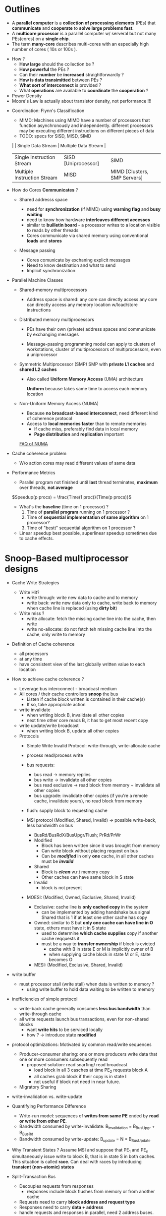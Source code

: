 * Outlines
  - A *parallel computer* is a *collection of processing elements* (PEs) that *communicate* and *cooperate* to *solve large problems fast*.
  - A *multicore processor* is a parallel computer w/ serveral but not many PEs(cores) on a *single chip*.
  - The term *many-core* describes multi-cores with an especially high number of cores ( 10s or 100s ).


  - How ?
    + *How large* should the collection be ?
    + *How powerful* the PEs ?
    + Can their *number* be *increased* straightforwardly ?
    + *How is data transimitted* between PEs ?
    + *What sort of interconnect* is provided ?
    + What *operations* are available to *coordinate* the *cooperation* ?


  - Power Density
  - Moore's Law is actually about transistor density, not performance !!!


  - Coordination: Flynn's Classification
    + MIMD: Machines using MIMD have a number of processors that function asynchronously and independently. different processors may be executing different instructions on different pieces of data
    + TODO: specs for SISD, MISD, SIMD
    |                             | Single Data Stream  | Multiple Data Stream         |
    | Single Instruction Stream   | SISD [Uniprocessor] | SIMD                         |
    | Multiple Instruction Stream | MISD                | MIMD [Clusters, SMP Servers] |

  - How do Cores *Communicates* ?
    + Shared addresss space
      - need for *synchronization* (if MIMD)
        using *warning flag* and *busy waiting*
      - need to know how hardware *interleaves different accesses*
      - similar to *builletin board* - a processor writes to a location visible to reads by other threads
      - Cores communicate via shared memory using conventional *loads* and *stores*

      [[./images/multi-processing/shared-memory-space.png]]

    + Message passing
      - Cores comunicate by exchaning explicit messages
      - Need to know destination and what to send
      - Implicit synchronization

      [[./images/multi-processing/message-passing.png]]


  - Parallel Machine Classes
    + Shared-memory multiprocessors
      - Address space is shared: any core can directly access any core can directly access any memory location w/load/store instructions

        [[./images/multi-processing/shared-memory-multiprocesor.png]]

    + Distributed memory multiprocessors
      - PEs have their own (private) address spaces and communicate by exchanging messages
      - Message-passing programming model can apply to clusters of workstations, cluster of multiprocessors of multiprocessors, even a uniprocessor

        [[./images/multi-processing/distributed-memory-multiprocesor.png]]
    + Symmetric Multiprocessor (SMP)
      SMP with *private L1 caches* and *shared L2 caches*
      - Also called *Uniform Memory Access* (UMA) architecture

        *Uniform* because takes same time to access each memory location
      [[../images/multi-processing/smp.png]]
    + Non-Uniform Memory Access (NUMA)
      - Because *no broadcast-based interconnect*, need different kind of coherence protocol
      - Access to *local memories faster* than to remote memories
        + If cache miss, preferably find data in local memory
        + *Page distribution* and *replication* important
      [[../images/multi-proccessing/numa.png]]

      [[http://lse.sourceforge.net/numa/faq/index.html#what_is_distance][FAQ of NUMA]]


  - Cache coherence problem
    + W/o action cores may read different values of same data

  - Performance Metrics
    + Parallel program not finished until *last* thread terminates, *maximum* over threads, *not average*

    \(Speedup(p procs) = \frac{Time(1 proc)}{Time(p procs)}\)

    + What's the *baseline* (time on 1 processor) ?
      1. Time of *parallel program* running on 1 processor ?
      2. Time of *sequential implementation of same algorithm* on 1 processor?
      3. Time of "bestt" sequential algorithm on 1 processor ?

    + Linear speedup best possible, superlinear speedup sometimes due to cache effects.
* Snoop-Based multiprocessor designs
  - Cache Write Strategies
    + Write Hit?
      - write through: write new data to cache and to memory
      - write back: write new data only to cache, write back to memory when cache line is replaced (using *dirty bit*)
    + Write miss ?
      - write allocate: fetch the missing cache line into the cache, then write
      - write no-allocate: do not fetch teh missing cache line into the cache, only write to memory

  - Definition of Cache coherence
    + all processors
    + at any time
    + have consistent view of the last globally written value to each location

  - How to achieve cache coherence ?
    + Leverage bus interconnect - broadcast medium
    + All cores / their cache controllers *snoop* the bus
      - Listen if cache block written is contained in their cache(s)
      - If so, take appropriate action

    + write invalidate
      - when writing block B, invalidate all other copies
      - next time other core reads B, it has to get most recent copy
    + write update/write broadcast
      - when writing block B, update all other copies

    + Protocols
      - Simple Write Invalid Protocol: write-through, write-allocate cache
        [[./images/multi-processing/validation-invalidation.png]]
      - process read/process write
      - bus requests:
        + bus read -> memory replies
        + bus write -> invalidate all other copies
        + bus read exclusive -> read block from memory + invalidate all other copies
        + bus upgrade: invalidate other copies (if you're a remote cache, invalidate yours), no read block from memory
      - flush: supply block to requesting cache

      - MSI protocol (Modified, Shared, Invalid) -> possible write-back, less bandwidth on bus
        + BusRd/BusRdX/BusUpgr/Flush; PrRd/PrWr
        + Modified
          - Block has been written since it was brought from memory
          - Can write block without placing request on bus
          - Can be /*modified*/ in only *one* cache, in all other caches must be /*invalid*/
        + Shared
          - Block is /*clean*/ w.r.t memory copy
          - Other caches can have same block in S state
        + Invalid
          - block is not present

        [[./images/multi-processing/msi.png]]


      - MOESI: (Modified, Owned, Exclusive, Shared, Invalid)
        + Exclusive: cache line is *only cached copy* in the system
          - can be implemented by adding handshake bus signal Shared that is 1 if at least one other cache has copy
        + Owned: similar to S but *only one cache can have line in O* state, others must have it in S state
          - used to determine *which cache supplies* copy if another cache reqquests it
          - must be a way to *transfer ownership* if block is evicted
            + cache with B in state E or M is implicitly owner of B
            + when supplying cache block in state M or E, state becomes O
        + MESI: (Modified, Exclusive, Shared, Invalid)

  - write buffer
    + must processor stall (write stall) when data is written to memory ?
      - using write buffer to hold data waiting to be written to memory

  - inefficiencies of simple protocol
    + write-back cache generally consumes *less bus bandwidth* than write-through cache
    + all write requests launch bus transactions, even for non-shared blocks
      - want *write hits* to be serviced locally
      - how ? -> introduce state *modified*

  - protocol optimizations: Motivated by common read/write sequences
    + Producer-consumer sharing: one or more producers write data that one or more consumers subsequently read
      - proposed solution: read snarfing/ read broadcast
        + load block in all 3 casches at time PE_{2} requests block A
        + all caches grab block if their copy is in state I
        + not useful if block not need in near future.
    + Migratory Sharing

  - write-invalidation vs. write-update
    [[./images/multi-processing/write-update-vs-write-invalidation.png]]

  - Quantifying Performance Difference
    + Write-run model: sequences of *writes from same PE* ended by *read or write from other PE*.
    + Bandwidth consumed by write-invalidate:
      B_{invalidation} = B_{BusUpgr} + B_{BusRd}
    + Bandwidth consumed by write-update:
      B_{update} = N * B_{BusUpdate}

  - Why Transient States ?
    Assume MSI and suppose that PE_{1} and PE_{n} simultaneously issue write to block B, that is in state S in both caches.
    This situation is called *race*. Can deal with races by introducing *transient (non-atomic) states*
  - Split-Transaction Bus
    + Decouples requests from responses
      - responses include block flushes from memory or from another cache
    + Requests need to carry *block address and request type*
    + Responses need to carry *data + address*
    + handle requests and responses in parallel, need 2 address buses. *costly*
      - Solved by using *unique identifier* with each request(Eg. 128 requests. only needs 7 bits vs. 32-64 bits for address)

  - Design Issues for Cache Protocols
    + confliction requests ?
      - transient states
      - bookkeep table
    + snoop results ?
    + buffer overflow ?
* Directory-Based Cache Coherence
  - Presence-flag vector or full directory protocol
  - memory requirements of full directory protocol
  - Cache-centric directory protocols
  - Cache-Only Memory Architecture (COMAs)

  - Motivation: Buses scale poorly
    + Per-node bandwidth descreases as we connect more PEs/nodes
    + Wire length and hence *latency increasese* with the number of nodes
    + Number of nodes that can be connected limited to handful

  - Goals of scale
    + Aggregate *interconnect bandwidth should scale* proportionally
    + Latency should stay constant or increase slowly

  - Memory distributed across the nodes
    + faster to access *local memory* than *remote memory*

  - Dance-Hall organization (PEs on one side of interconnection and memory modules on the other)

  - Motivation of Directory Protocol
    + Suppose only 2 nodes have block copy in cc-NUMA with 100 nodes
      - if one node writes, snoopy cache protocol would need to send /BusUpgr/ to all 99 other nodes but concerns only one
      - Waste of bandwidth
    + Directory protocols maintain /per memory block/ a *directory* indicating which nodes have a copy
      - 3 types of nodes involved in transaction:
        + *Local node*: node that indicates request
        + *Home node*: node that hold directory information( can be L )
        + *Remote node*: any other node participanting (e.g. node holding latest(dirty) copy)

  - Design Challenges
    + How to deal with conflicting requests ?
      - system-wide request table not possible because relies on broadcast capability of bus
    + /Home node/ of block B can act as /central arbiter/ for all requests to B
      - Associate /Busy bit/ with each block, signals pending transation
      - If busy bit set, home node can block other requests.
      - How block incoming requests ?
        + NACK incoming requests: send NACK to local node asking to retry
        + queue incoming requests
          - Pros: keeps latency of servicing requests short and saves bandwidth by avoiding back and forth messages
          - Cons: extra complexity of request queue that can overflow
          - deal overflow by sending NACK when request queue is full.
    + when is safe to turn off the busy bit ?
    + reduce latency: Stanford DASH reduces latency
  - Memory requirements of full directory protocol
    + N nodes, M memory blocks, B bits per block: N / (N+B)
    + reduce memory requirements
      - avoid having presence bit for every node: typically few nodes actually share a block
      - avoid having directory for every block
        + few memory blocks indeed shared
        + few memory blocks are cached
  - Limited-Pointer Directory Protocol
    + How to deal with /pointer overflows/
      - resort to broadcast when pointers are exhaust
      - handle pointer overflows in software
        + When hardware pointers are exhausted, trap to software that allocates new pointers in regular memory

  - memory-centric directory protocols: sharing information maintained for each and every memory block
  - Number of blocks cached typically 1000x smaller
  - Cache-centric directory protocols keep directory information only for cached blocks
  - Directory cache
    + directory entry is allocated whenever memory block is cached
    + when directory entry is replaced, correpsonding block is invalidated throughout the system
    + Downside: directory cache miss
  - Coarse-Vector Directory Protocol
  - Cache-centric Directory Protocol: Scalable Coherence Interface
  - Replacement Strategy
